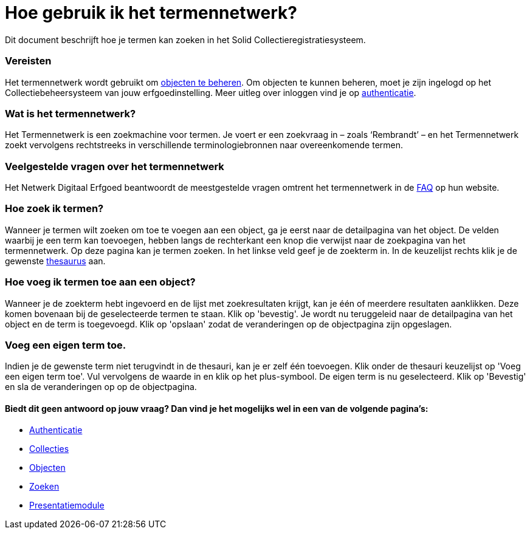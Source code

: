 = Hoe gebruik ik het termennetwerk?
:description: Een gebruikershandleiding voor het zoeken van termen in Solid CRS.
:sectanchors:
:url-repo: https://github.com/netwerk-digitaal-erfgoed/solid-crs
:imagesdir: ../images

Dit document beschrijft hoe je termen kan zoeken in het Solid Collectieregistratiesysteem. 


=== Vereisten
Het termennetwerk wordt gebruikt om xref:objecten.adoc[objecten te beheren]. Om objecten te kunnen beheren, moet je zijn ingelogd op het Collectiebeheersysteem van jouw erfgoedinstelling. Meer uitleg over inloggen vind je op xref:authenticeer.adoc[authenticatie]. 

=== Wat is het termennetwerk?
Het Termennetwerk is een zoekmachine voor termen. Je voert er een zoekvraag in – zoals ‘Rembrandt’ – en het Termennetwerk zoekt vervolgens rechtstreeks in verschillende terminologiebronnen naar overeenkomende termen.

=== Veelgestelde vragen over het termennetwerk
Het Netwerk Digitaal Erfgoed beantwoordt de meestgestelde vragen omtrent het termennetwerk in de link:https://termennetwerk.netwerkdigitaalerfgoed.nl/faq[FAQ] op hun website.

=== Hoe zoek ik termen?
Wanneer je termen wilt zoeken om toe te voegen aan een object, ga je eerst naar de detailpagina van het object. De velden waarbij je een term kan toevoegen, hebben langs de rechterkant een knop die verwijst naar de zoekpagina van het termennetwerk. Op deze pagina kan je termen zoeken. In het linkse veld geef je de zoekterm in. In de keuzelijst rechts klik je de gewenste link:https://termennetwerk.netwerkdigitaalerfgoed.nl/faq[thesaurus] aan. 

=== Hoe voeg ik termen toe aan een object?
Wanneer je de zoekterm hebt ingevoerd en de lijst met zoekresultaten krijgt, kan je één of meerdere resultaten aanklikken. Deze komen bovenaan bij de geselecteerde termen te staan. Klik op 'bevestig'. Je wordt nu teruggeleid naar de detailpagina van het object en de term is toegevoegd. Klik op 'opslaan' zodat de veranderingen op de objectpagina zijn opgeslagen.

=== Voeg een eigen term toe.
Indien je de gewenste term niet terugvindt in de thesauri, kan je er zelf één toevoegen. Klik onder de thesauri keuzelijst op 'Voeg een eigen term toe'. Vul vervolgens de waarde in en klik op het plus-symbool. De eigen term is nu geselecteerd. Klik op 'Bevestig' en sla de veranderingen op op de objectpagina.


==== Biedt dit geen antwoord op jouw vraag? Dan vind je het mogelijks wel in een van de volgende pagina's: 
* xref:authenticeer.adoc[Authenticatie]
* xref:collecties.adoc[Collecties]
* xref:objecten.adoc[Objecten]
* xref:search.adoc[Zoeken]
* xref:presentatiemodule.adoc[Presentatiemodule]
